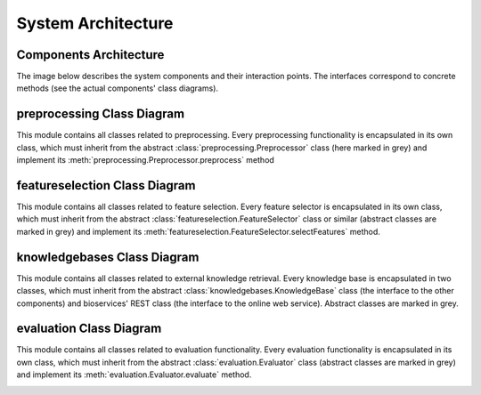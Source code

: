System Architecture
============================

Components Architecture
-------------------------

The image below describes the system components and their interaction points.
The interfaces correspond to concrete methods (see the actual components' class diagrams).

.. image:: img/Components_Architecture.png
  :width: 600


preprocessing Class Diagram
---------------------------
This module contains all classes related to preprocessing.
Every preprocessing functionality is encapsulated in its own class, which must inherit from the abstract :class:`preprocessing.Preprocessor` class (here marked in grey) and implement its :meth:`preprocessing.Preprocessor.preprocess` method

.. image:: img/Classes_Preprocessing.png
  :width: 600


featureselection Class Diagram
------------------------------
This module contains all classes related to feature selection.
Every feature selector is encapsulated in its own class, which must inherit from the abstract :class:`featureselection.FeatureSelector` class or similar (abstract classes are marked in grey) and implement its :meth:`featureselection.FeatureSelector.selectFeatures` method.

.. image:: img/Classes_FeatureSelection.png
  :width: 600


knowledgebases Class Diagram
-----------------------------
This module contains all classes related to external knowledge retrieval.
Every knowledge base is encapsulated in two classes, which must inherit from the abstract :class:`knowledgebases.KnowledgeBase` class (the interface to the other components) and bioservices' REST class (the interface to the online web service). Abstract classes are marked in grey.

.. image:: img/Classes_KnowledgeBases.png
  :width: 600

evaluation Class Diagram
---------------------------
This module contains all classes related to evaluation functionality.
Every evaluation functionality is encapsulated in its own class, which must inherit from the abstract :class:`evaluation.Evaluator` class (abstract classes are marked in grey) and implement its :meth:`evaluation.Evaluator.evaluate` method.

.. image:: img/Classes_Evaluation.png
  :width: 600
